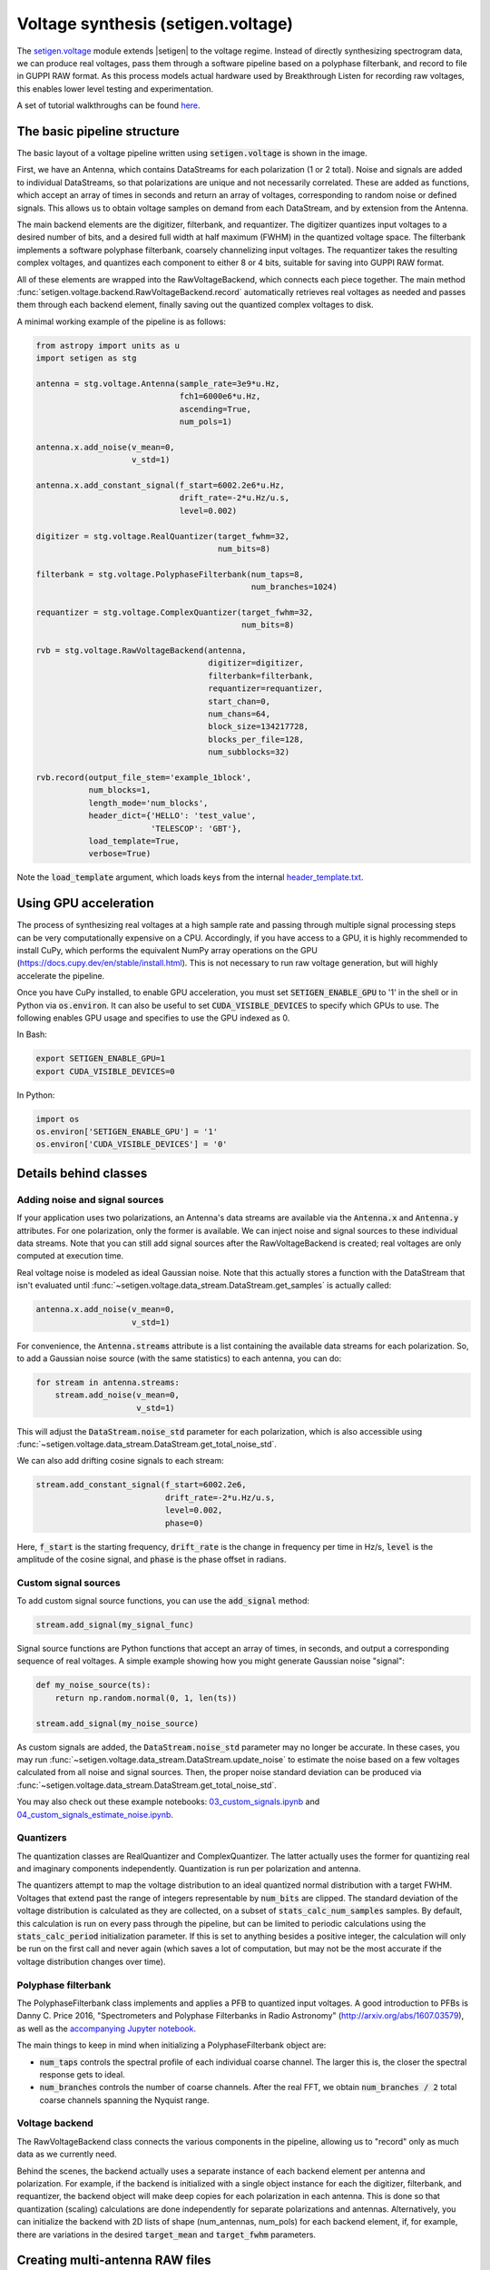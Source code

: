 .. |setigen| replace:: :mod:`setigen`
.. _setigen.voltage: https://setigen.readthedocs.io/en/main/setigen.voltage.html

Voltage synthesis (setigen.voltage)
===================================

The setigen.voltage_ module extends |setigen| to the voltage regime. Instead of 
directly synthesizing spectrogram data, we can produce real voltages, pass them 
through a software pipeline based on a polyphase filterbank, and record to file 
in GUPPI RAW format. As this process models actual hardware used by 
Breakthrough Listen for recording raw voltages, this enables lower level 
testing and experimentation.

A set of tutorial walkthroughs can be found `here <https://github.com/bbrzycki/setigen/tree/main/jupyter-notebooks/voltage>`_.

The basic pipeline structure
----------------------------

.. image:: images/setigen_voltage_diagram_h.png

The basic layout of a voltage pipeline written using :code:`setigen.voltage` 
is shown in the image. 

First, we have an Antenna, which contains DataStreams for each polarization 
(1 or 2 total). Noise and signals are added to individual DataStreams, so 
that polarizations are unique and not necessarily correlated. These are added 
as functions, which accept an array of times in seconds and return an array 
of voltages, corresponding to random noise or defined signals. This allows us 
to obtain voltage samples on demand from each DataStream, and by extension 
from the Antenna. 

The main backend elements are the digitizer, filterbank, and requantizer. 
The digitizer quantizes input voltages to a desired number of bits, and a 
desired full width at half maximum (FWHM) in the quantized voltage space. 
The filterbank implements a software polyphase filterbank, coarsely 
channelizing input voltages. The requantizer takes the resulting complex 
voltages, and quantizes each component to either 8 or 4 bits, suitable for 
saving into GUPPI RAW format. 

All of these elements are wrapped into the RawVoltageBackend, which connects 
each piece together. The main method 
:func:`setigen.voltage.backend.RawVoltageBackend.record` automatically 
retrieves real voltages as needed and passes them through each backend element, 
finally saving out the quantized complex voltages to disk.

A minimal working example of the pipeline is as follows:

.. code-block:: python

    from astropy import units as u
    import setigen as stg

    antenna = stg.voltage.Antenna(sample_rate=3e9*u.Hz, 
                                  fch1=6000e6*u.Hz,
                                  ascending=True,
                                  num_pols=1)
                                  
    antenna.x.add_noise(v_mean=0, 
                        v_std=1)
                        
    antenna.x.add_constant_signal(f_start=6002.2e6*u.Hz, 
                                  drift_rate=-2*u.Hz/u.s, 
                                  level=0.002)
                                  
    digitizer = stg.voltage.RealQuantizer(target_fwhm=32,
                                          num_bits=8)

    filterbank = stg.voltage.PolyphaseFilterbank(num_taps=8, 
                                                 num_branches=1024)

    requantizer = stg.voltage.ComplexQuantizer(target_fwhm=32,
                                               num_bits=8)

    rvb = stg.voltage.RawVoltageBackend(antenna,
                                        digitizer=digitizer,
                                        filterbank=filterbank,
                                        requantizer=requantizer,
                                        start_chan=0,
                                        num_chans=64,
                                        block_size=134217728,
                                        blocks_per_file=128,
                                        num_subblocks=32)
                                        
    rvb.record(output_file_stem='example_1block',
               num_blocks=1, 
               length_mode='num_blocks',
               header_dict={'HELLO': 'test_value',
                            'TELESCOP': 'GBT'},
               load_template=True,
               verbose=True)
               
Note the :code:`load_template` argument, which loads keys from the internal 
`header_template.txt <https://github.com/bbrzycki/setigen/blob/main/setigen/voltage/header_template.txt>`_.

Using GPU acceleration
----------------------

The process of synthesizing real voltages at a high sample rate and passing 
through multiple signal processing steps can be very computationally expensive 
on a CPU. Accordingly, if you have access to a GPU, it is highly recommended 
to install CuPy, which performs the equivalent NumPy array operations on the 
GPU (https://docs.cupy.dev/en/stable/install.html). This is not necessary to 
run raw voltage generation, but will highly accelerate the pipeline. 

Once you have CuPy installed, to enable GPU acceleration, you must set 
:code:`SETIGEN_ENABLE_GPU` to '1' in the shell or in Python via 
:code:`os.environ`. It can also be useful to set :code:`CUDA_VISIBLE_DEVICES` 
to specify which GPUs to use. The following enables GPU usage and specifies to 
use the GPU indexed as 0.

In Bash:

.. code-block:: bash

    export SETIGEN_ENABLE_GPU=1
    export CUDA_VISIBLE_DEVICES=0
    
In Python:

.. code-block:: python

    import os
    os.environ['SETIGEN_ENABLE_GPU'] = '1'
    os.environ['CUDA_VISIBLE_DEVICES'] = '0'
    
Details behind classes
----------------------

Adding noise and signal sources
^^^^^^^^^^^^^^^^^^^^^^^^^^^^^^^

If your application uses two polarizations, an Antenna's data streams are 
available via the :code:`Antenna.x` and :code:`Antenna.y` attributes. For one 
polarization, only the former is available. We can inject noise and signal 
sources to these individual data streams. Note that you can still add signal 
sources after the RawVoltageBackend is created; real voltages are only 
computed at execution time.

Real voltage noise is modeled as ideal Gaussian noise. Note that this actually 
stores a function with the DataStream that isn't evaluated until 
:func:`~setigen.voltage.data_stream.DataStream.get_samples` is actually called:

.. code-block:: python

    antenna.x.add_noise(v_mean=0, 
                        v_std=1)

For convenience, the :code:`Antenna.streams` attribute is a list containing 
the available data streams for each polarization. So, to add a Gaussian noise 
source (with the same statistics) to each antenna, you can do:

.. code-block:: python

    for stream in antenna.streams:
        stream.add_noise(v_mean=0, 
                         v_std=1)
                         
This will adjust the :code:`DataStream.noise_std` parameter for each 
polarization, which is also accessible using 
:func:`~setigen.voltage.data_stream.DataStream.get_total_noise_std`. 
                         
We can also add drifting cosine signals to each stream:

.. code-block:: python

    stream.add_constant_signal(f_start=6002.2e6, 
                               drift_rate=-2*u.Hz/u.s, 
                               level=0.002,
                               phase=0)

Here, :code:`f_start` is the starting frequency, :code:`drift_rate` is the 
change in frequency per time in Hz/s, :code:`level` is the amplitude of the 
cosine signal, and :code:`phase` is the phase offset in radians. 
                         
Custom signal sources
^^^^^^^^^^^^^^^^^^^^^

To add custom signal source functions, you can use the :code:`add_signal` 
method:

.. code-block:: python

    stream.add_signal(my_signal_func)
                         
Signal source functions are Python functions that accept an array of times, 
in seconds, and output a corresponding sequence of real voltages. A simple 
example showing how you might generate Gaussian noise "signal":

.. code-block:: python

    def my_noise_source(ts):
        return np.random.normal(0, 1, len(ts))
        
    stream.add_signal(my_noise_source)
                         
As custom signals are added, the :code:`DataStream.noise_std` parameter may no 
longer be accurate. In these cases, you may run 
:func:`~setigen.voltage.data_stream.DataStream.update_noise` to estimate the 
noise based on a few voltages calculated from all noise and signal sources. 
Then, the proper noise standard deviation can be produced via 
:func:`~setigen.voltage.data_stream.DataStream.get_total_noise_std`.

You may also check out these example notebooks: `03_custom_signals.ipynb <https://github.com/bbrzycki/setigen/blob/main/jupyter-notebooks/voltage/03_custom_signals.ipynb>`_ and `04_custom_signals_estimate_noise.ipynb <https://github.com/bbrzycki/setigen/blob/main/jupyter-notebooks/voltage/04_custom_signals_estimate_noise.ipynb>`_.

Quantizers
^^^^^^^^^^

The quantization classes are RealQuantizer and ComplexQuantizer. The latter 
actually uses the former for quantizing real and imaginary components 
independently. Quantization is run per polarization and antenna. 

The quantizers attempt to map the voltage distribution to an ideal quantized 
normal distribution with a target FWHM. Voltages that extend past the range of 
integers representable by :code:`num_bits` are clipped. The standard deviation 
of the voltage distribution is calculated as they are collected, on a subset 
of :code:`stats_calc_num_samples` samples. By default, this calculation is run 
on every pass through the pipeline, but can be limited to periodic calculations 
using the :code:`stats_calc_period` initialization parameter. If this is set to 
anything besides a positive integer, the calculation will only be run on the 
first call and never again (which saves a lot of computation, but may not be 
the most accurate if the voltage distribution changes over time).

Polyphase filterbank
^^^^^^^^^^^^^^^^^^^^

The PolyphaseFilterbank class implements and applies a PFB to quantized input 
voltages. A good introduction to PFBs is Danny C. Price 2016, "Spectrometers 
and Polyphase Filterbanks in Radio Astronomy" 
(http://arxiv.org/abs/1607.03579), as well as the 
`accompanying Jupyter notebook <https://github.com/telegraphic/pfb_introduction/blob/master/pfb_introduction.ipynb>`_. 

The main things to keep in mind when initializing a PolyphaseFilterbank object 
are:

- :code:`num_taps` controls the spectral profile of each individual coarse channel. The larger this is, the closer the spectral response gets to ideal.
- :code:`num_branches` controls the number of coarse channels. After the real FFT, we obtain :code:`num_branches / 2` total coarse channels spanning the Nyquist range.

Voltage backend
^^^^^^^^^^^^^^^

The RawVoltageBackend class connects the various components in the pipeline, 
allowing us to "record" only as much data as we currently need. 

Behind the scenes, the backend actually uses a separate instance of each 
backend element per antenna and polarization. For example, if the backend is 
initialized with a single object instance for each the digitizer, filterbank, 
and requantizer, the backend object will make deep copies for each polarization 
in each antenna. This is done so that quantization (scaling) calculations are 
done independently for separate polarizations and antennas. Alternatively, you 
can initialize the backend with 2D lists of shape (num_antennas, num_pols) for 
each backend element, if, for example, there are variations in the desired 
:code:`target_mean` and :code:`target_fwhm` parameters. 
    
Creating multi-antenna RAW files
--------------------------------

To simulate interferometric pipelines, it may be useful to synthesize raw 
voltage data from multiple antennas. The MultiAntennaArray class supports 
exactly this, creating a list of sub-Antennas each with an associated integer 
delay (in time samples). In addition to the individual data streams that allow 
you to add noise and signals to each Antenna, there are "background" data 
streams :code:`bg_x` and :code:`bg_y` in MultiAntennaArray, representing 
common / correlated noise or RFI that each Antenna can see, subject to the 
(relative) delay. If there are no delays, the background data streams will be 
perfectly correlated for each antenna.

Here's an example initialization for a 3 antenna array:

.. code-block:: python

    sample_rate = 3e9
    delays = np.array([0, 1e-6, 2e-6]) * sample_rate
    maa = stg.voltage.MultiAntennaArray(num_antennas=3,
                                        sample_rate=sample_rate,
                                        fch1=6*u.GHz,
                                        ascending=False,
                                        num_pols=2,
                                        delays=delays)
                                        
You can access both background data streams using the :code:`MultiAntennaArray.bg_streams` attribute:

.. code-block:: python

    for stream in maa.bg_streams:
        stream.add_noise(v_mean=0,
                         v_std=1)
        stream.add_constant_signal(f_start=5998.9e6, 
                                   drift_rate=0*u.Hz/u.s, 
                                   level=0.0025)
                                        
Then, instead of passing a single Antenna into a RawVoltageBackend object, 
you pass in the MultiAntennaArray:

.. code-block:: python

    rvb = stg.voltage.RawVoltageBackend(maa,
                                        digitizer=digitizer,
                                        filterbank=filterbank,
                                        requantizer=requantizer,
                                        start_chan=0,
                                        num_chans=64,
                                        block_size=6291456,
                                        blocks_per_file=128,
                                        num_subblocks=32)
                                        
The RawVoltageBackend will get samples from each Antenna, accounting for the 
background data streams intrinsic to the MultiAntennaArray, subject to each 
Antenna's delays. 

You may also check out this example notebook: `01_multi_antenna_raw_file_gen.ipynb <https://github.com/bbrzycki/setigen/blob/main/jupyter-notebooks/voltage/01_multi_antenna_raw_file_gen.ipynb>`_.


Injecting signals at a desired SNR
----------------------------------

With noise and multiple signal processing operations, including an FFT, it 
can be a bit tricky to choose the correct amplitude of a cosine signal at the 
beginning of the pipeline to achieve a desired signal-to-noise ratio (SNR) in 
the final finely channelized intensity data products. 
:mod:`setigen.voltage.level_utils` has a few helper functions to facilitate 
this, depending on the nature of the desired cosine signal.

Since the final SNR depends on the fine channelization FFT length and the 
time integration factor, as well as parameters inherent to the data production, 
we need external functions to help calculate an amplitude, or level, for our 
cosine signal. 

First off, assume we are creating a non-drifting cosine signal. If the signal 
is at the center of a finely channelized frequency bin, 
:func:`~setigen.voltage.level_utils.get_level` gives the appropriate cosine 
amplitude to achieve a given SNR if the initial real Gaussian noise has a 
variance of 1:

.. code-block:: python

    fftlength = 1024
    num_blocks = 1
    signal_level = stg.voltage.get_level(snr=10, 
                                         raw_voltage_backend=rvb,
                                         fftlength=fftlength,
                                         num_blocks=num_blocks,
                                         length_mode='num_blocks')
                                         
If the noise in the DataStream doesn't have a variance of 1, we need to adjust 
this signal level by multiplying by 
:func:`~setigen.voltage.data_stream.DataStream.get_total_noise_std()`. 
Note that this method also works for data streams within Antennas that are 
part of MultiAntennaArrays, since it will automatically account for the 
background noise in the array. Since the noise power is squared during fine 
channelization, the signal amplitude should go linearly as a function of the 
standard deviation of the noise.

If the signal is non-drifting, in general the spectral response will go as 
:code:`1/sinc^2(x)`, where :code:`x` is the fractional error off of the center 
of the spectral bin. To calculate the corresponding amount to adjust 
signal level, you can use 
:func:`~setigen.voltage.level_utils.get_leakage_factor`. This technically 
calculates :code:`1/sinc(x)`, which is inherently squared naturally along 
with the cosine signal amplitude during fine channelization.

To account for drift rates, it gets a bit more complicated; in general, if the 
drift rate is larger than a pixel by pixel slope of 1 in the final spectrogram 
data products, dividing the initial non-drifting power by that pixel by pixel 
slope will result in the new power. In other words, if `s` is the drift rate 
corresponding to a final pixel by pixel slope of 1, then a signal drifting by 
`2*s` will have half the SNR of the non-drifting signal. For a given 
RawVoltageBackend and reduced data product parameters :code:`fftlength` 
and :code:`int_factor` (integration factor), you can calculate `s` via 
:func:`~setigen.voltage.level_utils.get_unit_drift_rate`. However, the situation 
is much more complicated for drift rates between 0 and `s`, so setigen doesn't 
currently automatically calculate the requisite shift in power. Note that if 
you'd like to adjust the power for drift rates higher than `s`, you should 
adjust the amplitude (level) of the cosine signal by the square root of the 
relevant factor.

An example accounting for multiple effects like these:

.. code-block:: python

    f_start = 6003.1e6
    leakage_factor = stg.voltage.get_leakage_factor(f_start, rvb, fftlength)
    for stream in antenna.streams:
        level = stream.get_total_noise_std() * leakage_factor * signal_level
        stream.add_constant_signal(f_start=f_start, 
                                   drift_rate=0*u.Hz/u.s, 
                                   level=level)

You may also check out this example notebook: `05_raw_file_gen_snr.ipynb <https://github.com/bbrzycki/setigen/blob/main/jupyter-notebooks/voltage/05_raw_file_gen_snr.ipynb>`_.
                                   

Injecting signals starting from existing RAW files
--------------------------------------------------

In addition to recording entirely synthetic voltage data, we can also inject 
signals onto existing RAW files. This approach is somewhat limited, since the 
data in existing RAW files have necessarily already been digitized, 
channelized, and requantized using hardware at the telescope; we cannot add 
the time series real voltage signals. 

Instead, we can use parameters from the RAW data to create synthetic data 
streams, and add the corresponding complex RAW voltages together as our 
"injection". Of course, we want to make sure the synthetic data properties 
match those of the RAW files, so we have a helper function 
:code:`get_raw_params` that returns a dictionary with relevant properties. 
Note that we still need to specify which coarse channel the recorded data 
starts from, since this isn't saved in the header.

.. code-block:: python

    start_chan = 0
    input_file_stem = 'example_snr'

    raw_params = stg.voltage.get_raw_params(input_file_stem=input_file_stem,
                                            start_chan=start_chan)

    antenna = stg.voltage.Antenna(sample_rate=sample_rate,
                                  **raw_params)

To then create a RawVoltageBackend, we use the class method 
:func:`~setigen.voltage.backend.RawVoltageBackend.from_data`, where :code:`input_file_stem` is the 
filename stem as used by :code:`rawspec`. 

.. code-block:: python

    rvb = stg.voltage.RawVoltageBackend.from_data(input_file_stem=input_file_stem,
                                                  antenna_source=antenna,
                                                  digitizer=digitizer,
                                                  filterbank=filterbank,
                                                  start_chan=start_chan,
                                                  num_subblocks=32)

There are a few things to keep in mind here. Since we don't have access to the 
original noise distribution in real voltage space for the recorded RAW data 
(as it was quantized), it may be tough to inject at specific SNR levels. Also, 
if we create an Antenna with only cosine-like signals, the distribution of 
voltages will look highly non-Gaussian. So, if we attempt to digitize or 
requantize this normally, we risk distorting the data and introducing 
artifacts. To avoid this, if the Antenna has no injected Gaussian noise source, 
we can run :func:`~setigen.voltage.backend.RawVoltageBackend.record` with parameter 
:code:`digitize=False`. Then, the signals will be channelized and quantized as 
if they were embedded in zero-mean Gaussian noise with standard deviation 1. 
Now, if there *is* a noise source, you can leave :code:`digitize=True` 
(the default).

.. code-block:: python

    rvb.record(output_file_stem='example_snr_input',
               header_dict={'TELESCOP': 'GBT'},
               digitize=False,
               verbose=True)
               
In the :func:`~setigen.voltage.backend.RawVoltageBackend.record` call, if no 
:code:`num_blocks` or :code:`obs_length` is specified, data will be recorded 
matching the total length / size of the input data. You may specify these 
parameters to record a smaller amount of data (starting from the beginning of 
the input), but of course you can't produce a longer recording than what is 
present in the input. 

Behind the scenes, at each iteration, the backend will read in a full data 
block from disk, and set requantizer statistics (target mean, target standard 
deviation) for each (antenna, polarization) pair for the real and imaginary 
quantizer components. Then, the synthetic data passing through the pipeline is 
requantized to the corresponding standard deviations in each complex component, 
but instead of centering to the target mean, they are centered to zero mean. 
This is so that when we add the synthetic data to the existing data, we don't 
change the overall voltage means. After these are added together, we finally 
requantize once more with the same requantizers, to the target mean and 
standard deviations. This procedure is done to match the existing data 
statistics and magnitudes as best as possible.

You may also check out this example notebook: `06_starting_from_existing_raw_files.ipynb <https://github.com/bbrzycki/setigen/blob/main/jupyter-notebooks/voltage/06_starting_from_existing_raw_files.ipynb>`_.